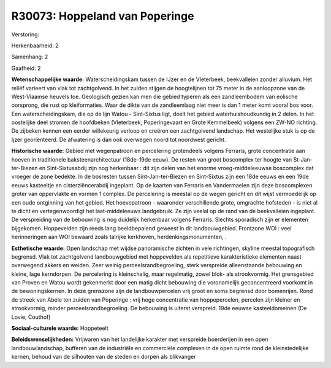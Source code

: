 R30073: Hoppeland van Poperinge
===============================

Verstoring:

Herkenbaarheid: 2

Samenhang: 2

Gaafheid: 2

**Wetenschappelijke waarde:**
Waterscheidingskam tussen de IJzer en de Vleterbeek, beekvalleien
zonder alluvium. Het reliëf varieert van vlak tot zachtgolvend. In het
zuiden stijgen de hoogtelijnen tot 75 meter in de aanloopzone van de
West-Vlaamse heuvels toe. Geologisch gezien kan men die gebied typeren
als een zandleembodem van eolische oorsprong, die rust op kleiformaties.
Waar de dikte van de zandleemlaag niet meer is dan 1 meter komt vooral
bos voor. Een waterscheidingskam, die op de lijn Watou - Sint-Sixtus
ligt, deelt het gebied waterhuishoudkundig in 2 delen. In het oostelijke
deel stromen de hoofdbeken (Vleterbeek, Poperingevaart en Grote
Kemmelbeek) volgens een ZW-NO richting. De zijbeken kennen een eerder
willekeurig verloop en creëren een zachtgolvend landschap. Het
westelijke stuk is op de Ijzer georiënteerd. De afwatering is dan ook
overwegen noord tot noordwest gericht.

**Historische waarde:**
Gebied met wegenpatroon en percelering grotendeels volgens Ferraris,
grote concentratie aan hoeven in traditionele baksteenarchitectuur
(18de-19de eeuw). De resten van groot boscomplex ter hoogte van
St-Jan-ter-Biezen en Sint-Sixtusabdij zijn nog herkenbaar : dit zijn
delen van het enorme vroeg-middeleeuwse boscomplex dat vroeger de zone
bedekte. In de bosresten tussen Sint-Jan-ter-Biezen en Sint-Sixtus zijn
een 18de eeuws en een 19de eeuws kasteeltje en cisterziëncerabdij
ingeplant. Op de kaarten van Ferraris en Vandermaelen zijn deze
boscomplexen groter van oppervlakte en vormen 1 complex. De percelering
is meestal op de wegen gericht en dit wijst vermoedelijk op een oude
ontginning van het gebied. Het hoevepatroon - waaronder verschillende
grote, omgrachte hofsteden - is niet al te dicht en vertegenwoordigt het
laat-middeleeuws landgebruik. Ze zijn veelal op de rand van de
beekvalleien ingeplant. De verspreiding van de bebouwing is nog
duidelijk herkenbaar volgens Ferraris. Slechts sporadisch zijn er
elementen bijgekomen. Hoppevelden zijn reeds lang beeldbepalend geweest
in dit landbouwgebied. Frontzone WOI : veel herinneringen aan WOI
bewaard zoals talrijke kerkhoven, herdenkingsmonumenten, .

**Esthetische waarde:**
Open landschap met wijdse panoramische zichten in vele richtingen,
skyline meestal topografisch begrensd. Vlak tot zachtgolvend
landbouwgebied met hoppevelden als repetitieve karakteristieke elementen
naast overwegend akkers en weiden. Zeer weinig perceelsrandbegroeiing,
sterk verspreide alleenstaande bebouwing en kleine, lage kerndorpen. De
percelering is kleinschalig, maar regelmatig, zowel blok- als
strookvormig. Het grensgebied van Proven en Watou wordt gekenmerkt door
een matig dicht bebouwing die voronamelijk geconcentreerd voorkomt in de
bewoningskernen. In deze grenszone zijn de landbouwpercelen vrij groot
en soms begrensd door bomenrijen. Rond de streek van Abele ten zuiden
van Poperinge : vrij hoge concentratie van hoppepercelen, percelen zijn
kleiner en strookvormig, minder perceelsrandbegroeiing. De bebouwing is
uiterst verspreid. 19de eeuwse kasteeldomeinen (De Lovie, Couthof)

**Sociaal-culturele waarde:**
Hoppeteelt



**Beleidswenselijkheden:**
Vrijwaren van het landelijke karakter met verspreide boerderijen in
een open landbouwlandschap, bufferen van de industriële en commerciële
complexen in de open ruimte rond de kleinstedelijke kernen, behoud van
de silhouten van de steden en dorpen als blikvanger
